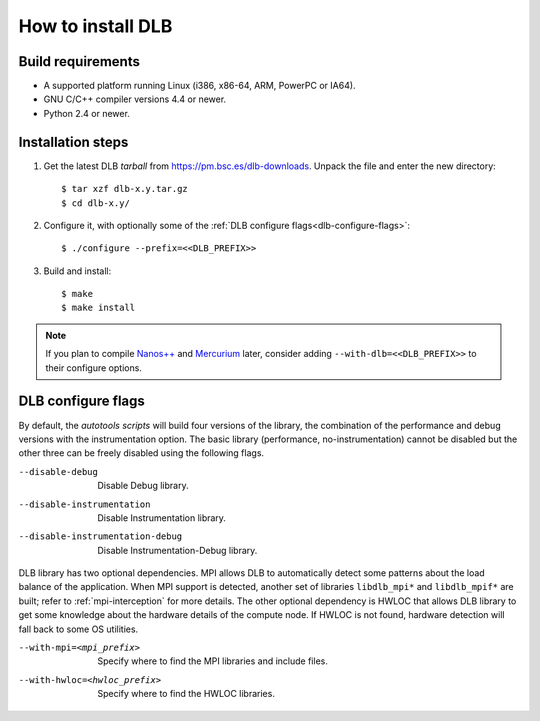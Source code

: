 *******************
How to install DLB
*******************

Build requirements
==================

* A supported platform running Linux (i386, x86-64, ARM, PowerPC or IA64).
* GNU C/C++ compiler versions 4.4 or newer.
* Python 2.4 or newer.


Installation steps
==================

#. Get the latest DLB *tarball* from https://pm.bsc.es/dlb-downloads. Unpack the
   file and enter the new directory::

    $ tar xzf dlb-x.y.tar.gz
    $ cd dlb-x.y/

#. Configure it, with optionally some of the :ref:`DLB configure flags<dlb-configure-flags>`::

   $ ./configure --prefix=<<DLB_PREFIX>>

#. Build and install::

   $ make
   $ make install

.. note::
    If you plan to compile `Nanos++`_ and `Mercurium`_ later, consider adding
    ``--with-dlb=<<DLB_PREFIX>>`` to their configure options.

.. _Nanos++: https://pm.bsc.es/nanox
.. _Mercurium: https://pm.bsc.es/mcxx

.. _dlb-configure-flags:

DLB configure flags
===================

By default, the *autotools scripts* will build four versions of the library, the combination of
the performance and debug versions with the instrumentation option. The basic library
(performance, no-instrumentation) cannot be disabled but the other three can be freely disabled
using the following flags.

--disable-debug
    Disable Debug library.
--disable-instrumentation
    Disable Instrumentation library.
--disable-instrumentation-debug
    Disable Instrumentation-Debug library.

DLB library has two optional dependencies. MPI allows DLB to automatically detect some patterns
about the load balance of the application. When MPI support is detected, another set of libraries
``libdlb_mpi*`` and ``libdlb_mpif*`` are built; refer to :ref:`mpi-interception` for more details.
The other optional dependency is HWLOC that allows DLB library to get some knowledge about the
hardware details of the compute node. If HWLOC is not found, hardware detection will fall back to
some OS utilities.

--with-mpi=<mpi_prefix>
    Specify where to find the MPI libraries and include files.
--with-hwloc=<hwloc_prefix>
    Specify where to find the HWLOC libraries.
